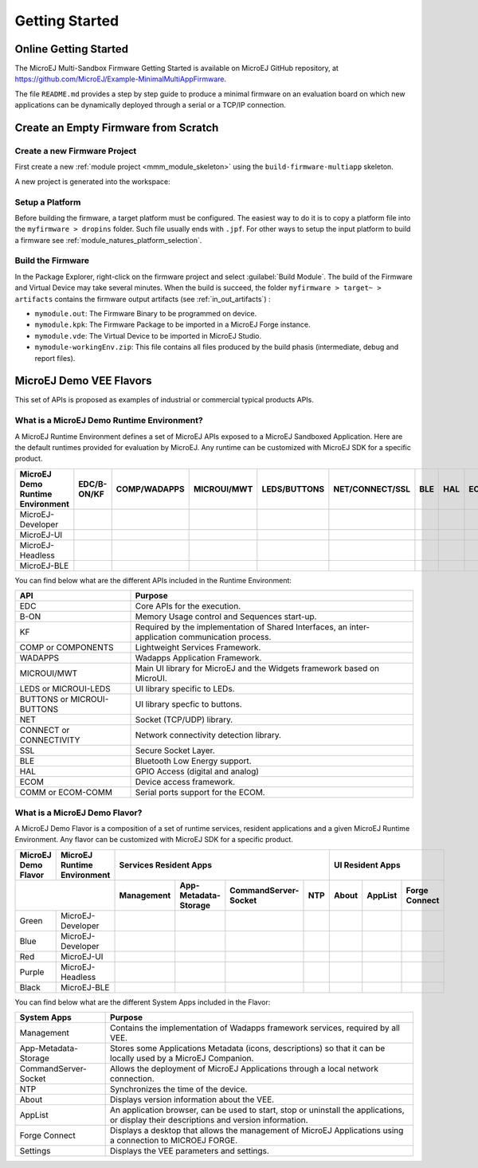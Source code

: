 Getting Started
===============

Online Getting Started
----------------------

The MicroEJ Multi-Sandbox Firmware Getting Started is available on MicroEJ
GitHub repository, at
`<https://github.com/MicroEJ/Example-MinimalMultiAppFirmware>`_.

The file ``README.md`` provides a step by step guide to produce a
minimal firmware on an evaluation board on which new applications can be
dynamically deployed through a serial or a TCP/IP connection.

Create an Empty Firmware from Scratch
-------------------------------------

Create a new Firmware Project
~~~~~~~~~~~~~~~~~~~~~~~~~~~~~

First create a new :ref:`module project <mmm_module_skeleton>` using the ``build-firmware-multiapp`` skeleton.


.. _fms:
.. image:: png/firmware-multiapp-skeleton.png
   :align: center
   :width: 525px
   :height: 500px

A new project is generated into the workspace:

.. _fms-project:
.. image:: png/firmware-multiapp-skeleton-project.png
   :align: center
   :width: 334px
   :height: 353px

Setup a Platform
~~~~~~~~~~~~~~~~

Before building the firmware, a target platform must be configured. The
easiest way to do it is to copy a platform file into the
``myfirmware > dropins`` folder. Such file usually ends with ``.jpf``.
For other ways to setup the input platform to build a firmware see
:ref:`module_natures_platform_selection`.

Build the Firmware
~~~~~~~~~~~~~~~~~~

In the Package Explorer, right-click on the firmware project and select
:guilabel:`Build Module`. The build of the Firmware and Virtual
Device may take several minutes. When the build is succeed, the folder
``myfirmware > target~ > artifacts`` contains the firmware output artifacts
(see :ref:`in_out_artifacts`) :

-  ``mymodule.out``: The Firmware Binary to be programmed on device.

-  ``mymodule.kpk``: The Firmware Package to be imported in a MicroEJ
   Forge instance.

-  ``mymodule.vde``: The Virtual Device to be imported in MicroEJ
   Studio.

-  ``mymodule-workingEnv.zip``: This file contains all files produced by
   the build phasis (intermediate, debug and report files).

.. _fms-artifacts:
.. image:: png/firmware-multiapp-skeleton-artifacts.png
   :align: center
   :width: 335px
   :height: 866px

.. |x| image:: ../images/check.png
   :width: 10pt
   :height: 10pt

.. role:: fwgre
.. role:: fwblu
.. role:: fwred
.. role:: fwpur
.. role:: fwbla

MicroEJ Demo VEE Flavors
------------------------
This set of APIs is proposed as examples of industrial or commercial typical products APIs.

What is a MicroEJ Demo Runtime Environment?
~~~~~~~~~~~~~~~~~~~~~~~~~~~~~~~~~~~~~~~~~~~

A MicroEJ Runtime Environment defines a set of MicroEJ APIs exposed to a MicroEJ Sandboxed Application. Here are the default runtimes provided for evaluation by MicroEJ. Any runtime can be customized with MicroEJ SDK for a specific product.

+----------------------------------+-------------+--------------+-------------+--------------+-----------------+-----+-----+-----------+
| MicroEJ Demo Runtime Environment | EDC/B-ON/KF | COMP/WADAPPS | MICROUI/MWT | LEDS/BUTTONS | NET/CONNECT/SSL | BLE | HAL | ECOM/COMM |
+==================================+=============+==============+=============+==============+=================+=====+=====+===========+
| MicroEJ-Developer                | |x|         | |x|          | |x|         | |x|          | |x|             |     | |x| | |x|       |
+----------------------------------+-------------+--------------+-------------+--------------+-----------------+-----+-----+-----------+
| MicroEJ-UI                       | |x|         | |x|          | |x|         | |x|          |                 |     | |x| | |x|       |
+----------------------------------+-------------+--------------+-------------+--------------+-----------------+-----+-----+-----------+
| MicroEJ-Headless                 | |x|         | |x|          |             | |x|          | |x|             |     | |x| | |x|       |
+----------------------------------+-------------+--------------+-------------+--------------+-----------------+-----+-----+-----------+
| MicroEJ-BLE                      | |x|         | |x|          | |x|         | |x|          | |x|             | |x| | |x| | |x|       |
+----------------------------------+-------------+--------------+-------------+--------------+-----------------+-----+-----+-----------+								

You can find below what are the different APIs included in the Runtime Environment:

+----------------------------+--------------------------------------------------------------------------------------------------+
| API                        | Purpose                                                                                          |
+============================+==================================================================================================+
| EDC                        | Core APIs for the execution.                                                                     |
+----------------------------+--------------------------------------------------------------------------------------------------+
| B-ON                       | Memory Usage control and Sequences start-up.                                                     |
+----------------------------+--------------------------------------------------------------------------------------------------+
| KF                         | Required by the implementation of Shared Interfaces, an inter-application communication process. |
+----------------------------+--------------------------------------------------------------------------------------------------+
| COMP or COMPONENTS         | Lightweight Services Framework.                                                                  |
+----------------------------+--------------------------------------------------------------------------------------------------+
| WADAPPS                    | Wadapps Application Framework.                                                                   |
+----------------------------+--------------------------------------------------------------------------------------------------+
| MICROUI/MWT                | Main UI library for MicroEJ and the Widgets framework based on MicroUI.                          |
+----------------------------+--------------------------------------------------------------------------------------------------+
| LEDS or MICROUI-LEDS       | UI library specific to LEDs.                                                                     |
+----------------------------+--------------------------------------------------------------------------------------------------+
| BUTTONS or MICROUI-BUTTONS | UI library specfic to buttons.                                                                   |
+----------------------------+--------------------------------------------------------------------------------------------------+
| NET                        | Socket (TCP/UDP) library.                                                                        |
+----------------------------+--------------------------------------------------------------------------------------------------+
| CONNECT or CONNECTIVITY    | Network connectivity detection library.                                                          |
+----------------------------+--------------------------------------------------------------------------------------------------+
| SSL                        | Secure Socket Layer.                                                                             |
+----------------------------+--------------------------------------------------------------------------------------------------+
| BLE                        | Bluetooth Low Energy support.                                                                    |
+----------------------------+--------------------------------------------------------------------------------------------------+
| HAL                        | GPIO Access (digital and analog)                                                                 |
+----------------------------+--------------------------------------------------------------------------------------------------+
| ECOM                       | Device access framework.                                                                         |
+----------------------------+--------------------------------------------------------------------------------------------------+
| COMM or ECOM-COMM          | Serial ports support for the ECOM.                                                               |
+----------------------------+--------------------------------------------------------------------------------------------------+

What is a MicroEJ Demo Flavor?
~~~~~~~~~~~~~~~~~~~~~~~~~~~~~~

A MicroEJ Demo Flavor is a composition of a set of runtime services, resident applications and a given MicroEJ Runtime Environment. Any flavor can be customized with MicroEJ SDK for a specific product.

+---------------------+-----------------------------+----------------------------------------------------------------+---------------------------------+
| MicroEJ Demo Flavor | MicroEJ Runtime Environment | Services Resident Apps                                         | UI Resident Apps                |
+---------------------+-----------------------------+------------+----------------------+----------------------+-----+-------+---------+---------------+
|                                                   | Management | App-Metadata-Storage | CommandServer-Socket | NTP | About | AppList | Forge Connect |
+=====================+=============================+============+======================+======================+=====+=======+=========+===============+
| :fwgre:`Green`      | MicroEJ-Developer           | |x|        | |x|                  | |x|                  | |x| |       |         |               |
+---------------------+-----------------------------+------------+----------------------+----------------------+-----+-------+---------+---------------+
| :fwblu:`Blue`       | MicroEJ-Developer           | |x|        | |x|                  | |x|                  | |x| | |x|   | |x|     | |x|           |
+---------------------+-----------------------------+------------+----------------------+----------------------+-----+-------+---------+---------------+
| :fwred:`Red`        | MicroEJ-UI                  | |x|        | |x|                  |                      |     | |x|   | |x|     |               |
+---------------------+-----------------------------+------------+----------------------+----------------------+-----+-------+---------+---------------+
| :fwpur:`Purple`     | MicroEJ-Headless            | |x|        | |x|                  | |x|                  | |x| |       |         |               |
+---------------------+-----------------------------+------------+----------------------+----------------------+-----+-------+---------+---------------+
| :fwbla:`Black`      | MicroEJ-BLE                 | |x|        | |x|                  | |x|                  | |x| |       |         | |x|           |
+---------------------+-----------------------------+------------+----------------------+----------------------+-----+-------+---------+---------------+

You can find below what are the different System Apps included in the Flavor:

+------------------------------+------------------------------------------------------------------------------------------------------------------------------------------+
| System Apps                  | Purpose                                                                                                                                  |
+==============================+==========================================================================================================================================+
| Management                   | Contains the implementation of Wadapps framework services, required by all VEE.                                                          |
+------------------------------+------------------------------------------------------------------------------------------------------------------------------------------+
| App-Metadata-Storage         | Stores some Applications Metadata (icons, descriptions) so that it can be locally used by a MicroEJ Companion.                           |
+------------------------------+------------------------------------------------------------------------------------------------------------------------------------------+
| CommandServer-Socket         | Allows the deployment of MicroEJ Applications through a local network connection.                                                        |
+------------------------------+------------------------------------------------------------------------------------------------------------------------------------------+
| NTP                          | Synchronizes the time of the device.                                                                                                     |
+------------------------------+------------------------------------------------------------------------------------------------------------------------------------------+
| About                        | Displays version information about the VEE.                                                                                              |
+------------------------------+------------------------------------------------------------------------------------------------------------------------------------------+
| AppList                      | An application browser, can be used to start, stop or uninstall the applications, or display their descriptions and version information. |
+------------------------------+------------------------------------------------------------------------------------------------------------------------------------------+
| Forge Connect                | Displays a desktop that allows the management of MicroEJ Applications using a connection to MICROEJ FORGE.                               |
+------------------------------+------------------------------------------------------------------------------------------------------------------------------------------+
| Settings                     | Displays the VEE parameters and settings.                                                                                                |
+------------------------------+------------------------------------------------------------------------------------------------------------------------------------------+

..
   | Copyright 2008-2020, MicroEJ Corp. Content in this space is free 
   for read and redistribute. Except if otherwise stated, modification 
   is subject to MicroEJ Corp prior approval.
   | MicroEJ is a trademark of MicroEJ Corp. All other trademarks and 
   copyrights are the property of their respective owners.
